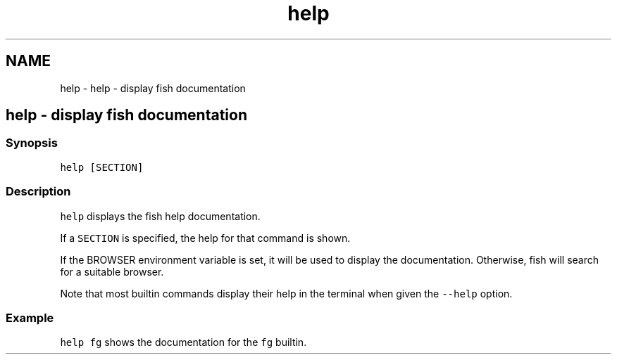 .TH "help" 1 "Sat Oct 19 2013" "Version 2.0.0" "fish" \" -*- nroff -*-
.ad l
.nh
.SH NAME
help \- help - display fish documentation 
.SH "help - display fish documentation"
.PP
.SS "Synopsis"
\fChelp [SECTION]\fP
.SS "Description"
\fChelp\fP displays the fish help documentation\&.
.PP
If a \fCSECTION\fP is specified, the help for that command is shown\&.
.PP
If the BROWSER environment variable is set, it will be used to display the documentation\&. Otherwise, fish will search for a suitable browser\&.
.PP
Note that most builtin commands display their help in the terminal when given the \fC--help\fP option\&.
.SS "Example"
\fChelp fg\fP shows the documentation for the \fCfg\fP builtin\&. 
